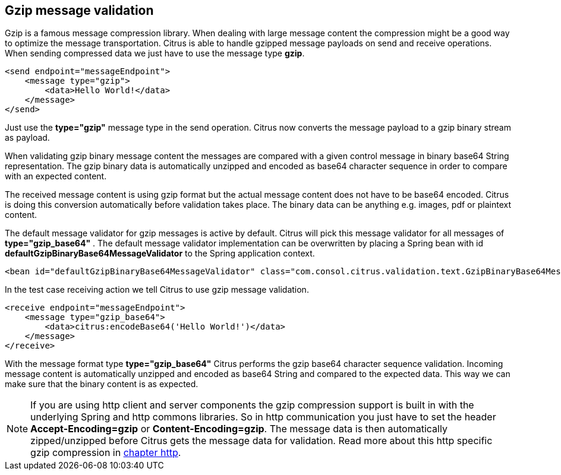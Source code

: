 [[gzip-message-validation]]
== Gzip message validation

Gzip is a famous message compression library. When dealing with large message content the compression might be a good way to optimize the message transportation.
Citrus is able to handle gzipped message payloads on send and receive operations. When sending compressed data we just have to use the message type *gzip*.

[source,xml]
----
<send endpoint="messageEndpoint">
    <message type="gzip">
        <data>Hello World!</data>
    </message>
</send>
----

Just use the *type="gzip"* message type in the send operation. Citrus now converts the message payload to a gzip binary stream as payload.

When validating gzip binary message content the messages are compared with a given control message in binary base64 String representation. The gzip binary data is
automatically unzipped and encoded as base64 character sequence in order to compare with an expected content.

The received message content is using gzip format but the actual message content does not have to be base64 encoded. Citrus is doing this conversion automatically
before validation takes place. The binary data can be anything e.g. images, pdf or plaintext content.

The default message validator for gzip messages is active by default. Citrus will pick this message validator for all messages of *type="gzip_base64"* . The default message validator implementation
can be overwritten by placing a Spring bean with id *defaultGzipBinaryBase64MessageValidator* to the Spring application context.

[source,xml]
----
<bean id="defaultGzipBinaryBase64MessageValidator" class="com.consol.citrus.validation.text.GzipBinaryBase64MessageValidator"/>
----

In the test case receiving action we tell Citrus to use gzip message validation.

[source,xml]
----
<receive endpoint="messageEndpoint">
    <message type="gzip_base64">
        <data>citrus:encodeBase64('Hello World!')</data>
    </message>
</receive>
----

With the message format type *type="gzip_base64"* Citrus performs the gzip base64 character sequence validation. Incoming message content is automatically unzipped and encoded as base64 String and
compared to the expected data. This way we can make sure that the binary content is as expected.

NOTE: If you are using http client and server components the gzip compression support is built in with the underlying Spring and http commons libraries. So in http communication
you just have to set the header *Accept-Encoding=gzip* or *Content-Encoding=gzip*. The message data is then automatically zipped/unzipped before Citrus gets the message data
for validation. Read more about this http specific gzip compression in link:#http-rest[chapter http].
